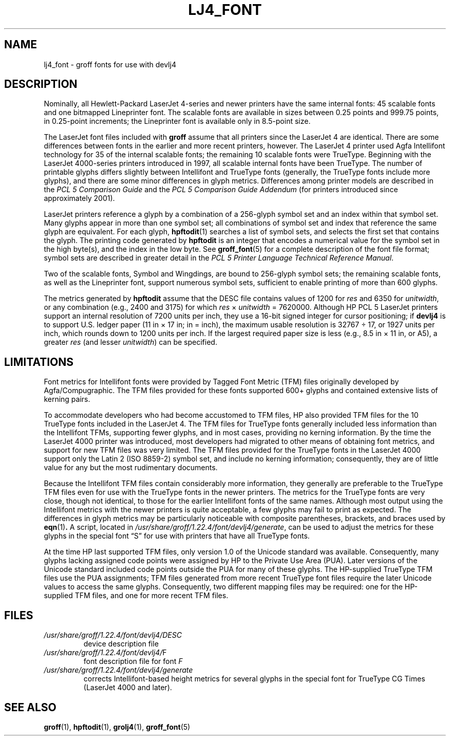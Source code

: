.TH LJ4_FONT 5 "7 February 2022" "groff 1.22.4"
.SH NAME
lj4_font \- groff fonts for use with devlj4
.
.
.\" ====================================================================
.\" Legal Terms
.\" ====================================================================
.\"
.\" Copyright (C) 2004-2018 Free Software Foundation, Inc.
.\"
.\" Permission is granted to make and distribute verbatim copies of this
.\" manual provided the copyright notice and this permission notice are
.\" preserved on all copies.
.\"
.\" Permission is granted to copy and distribute modified versions of
.\" this manual under the conditions for verbatim copying, provided that
.\" the entire resulting derived work is distributed under the terms of
.\" a permission notice identical to this one.
.\"
.\" Permission is granted to copy and distribute translations of this
.\" manual into another language, under the above conditions for
.\" modified versions, except that this permission notice may be
.\" included in translations approved by the Free Software Foundation
.\" instead of in the original English.
.
.
.\" ====================================================================
.SH DESCRIPTION
.\" ====================================================================
.
Nominally,
all Hewlett-Packard LaserJet\~\%4-series and newer printers have the
same internal fonts:
45 scalable fonts and one bitmapped Lineprinter font.
.
The scalable fonts are available in sizes between 0.25 points and 999.75
points,
in 0.25-point increments;
the Lineprinter font is available only in 8.5-point size.
.
.
.LP
The LaserJet font files included with
.B groff
assume that all printers since the LaserJet\~4 are identical.
.
There are some differences between fonts in the earlier and more recent
printers,
however.
.
The LaserJet\~4 printer used Agfa Intellifont technology for 35 of the
internal scalable fonts;
the remaining 10 scalable fonts were TrueType.
.
Beginning with the LaserJet\~\%4000-series printers introduced in 1997,
all scalable internal fonts have been TrueType.
.
The number of printable glyphs differs slightly between Intellifont and
TrueType fonts
(generally,
the TrueType fonts include more glyphs),
and
there are some minor differences in glyph metrics.
.
Differences among printer models are described in the
.I "PCL\~5 Comparison Guide"
and the
.I "PCL\~5 Comparison Guide Addendum"
(for printers introduced since approximately 2001).
.
.
.LP
LaserJet printers reference a glyph by a combination of a 256-glyph
symbol set and an index within that symbol set.
.
Many glyphs appear in more than one symbol set;
all combinations of symbol set and index that reference the same glyph
are equivalent.
.
For each glyph,
.BR hpftodit (1)
searches a list of symbol sets,
and selects the first set that contains the glyph.
.
The printing code generated by
.B hpftodit
is an integer that encodes a numerical value for the symbol set in the
high byte(s),
and the index in the low byte.
.
See
.BR groff_font (5)
for a complete description of the font file format;
symbol sets are described in greater detail in the
.IR "PCL\~5 Printer Language Technical Reference Manual" .
.
.
.LP
Two of the scalable fonts,
Symbol and Wingdings,
are bound to 256-glyph symbol sets;
the remaining scalable fonts,
as well as the Lineprinter font,
support numerous symbol sets,
sufficient to enable printing of more than 600 glyphs.
.
.
.LP
The metrics generated by
.B hpftodit
assume that the DESC file contains values of 1200 for
.I res
and 6350 for
.IR unitwidth ,
or any combination
(e.g.,
2400 and 3175)
for which
.IR res \~\[tmu]\~ unitwidth \~=\~7\|620\|000.
.
Although HP PCL\~5 LaserJet printers support an internal resolution of
7200 units per inch,
they use a 16-bit signed integer for cursor positioning;
if
.B devlj4
is to support U.S.\& ledger paper (11\~in\~\[mu]\~17\~in;
in = inch),
the maximum usable resolution is 32\|767\~\[di]\~17,
or 1927 units per inch,
which rounds down to 1200 units per inch.
.
If the largest required paper size is less
(e.g.,
8.5\~in\~\[mu]\~11\~in,
or A5),
a greater
.I res
(and lesser
.IR unitwidth )
can be specified.
.
.
.\" ====================================================================
.SH LIMITATIONS
.\" ====================================================================
.
Font metrics for Intellifont fonts were provided by Tagged Font Metric
(TFM) files originally developed by Agfa/Compugraphic.
.
The TFM files provided for these fonts supported 600+ glyphs and
contained extensive lists of kerning pairs.
.
.
.LP
To accommodate developers who had become accustomed to TFM files,
HP also provided TFM files for the 10 TrueType fonts included in the
LaserJet\~4.
.
The TFM files for TrueType fonts generally included less information
than the Intellifont TFMs,
supporting fewer glyphs,
and in most cases,
providing no kerning information.
.
By the time the LaserJet\~4000 printer was introduced,
most developers had migrated to other means of obtaining font metrics,
and support for new TFM files was very limited.
.
The TFM files provided for the TrueType fonts in the LaserJet\~4000
support only the Latin 2 (ISO 8859-2) symbol set,
and include no kerning information;
consequently,
they are of little value for any but the most rudimentary documents.
.
.
.LP
Because the Intellifont TFM files contain considerably more information,
they generally are preferable to the TrueType TFM files even for use
with the TrueType fonts in the newer printers.
.
The metrics for the TrueType fonts are very close,
though not identical,
to those for the earlier Intellifont fonts of the same names.
.
Although most output using the Intellifont metrics with the newer
printers is quite acceptable,
a few glyphs may fail to print as expected.
.
The differences in glyph metrics may be particularly noticeable with
composite parentheses,
brackets,
and braces used by
.BR eqn (1) .
.
A script,
located in
.IR /usr/\:share/\:groff/\:1.22.4/\:font/\:devlj4/\:generate ,
can be used to adjust the metrics for these glyphs in the special font
\[lq]S\[rq] for use with printers that have all TrueType fonts.
.
.
.LP
At the time HP last supported TFM files,
only version 1.0 of the Unicode standard was available.
.
Consequently,
many glyphs lacking assigned code points were assigned by HP to the
Private Use Area (PUA).
.
Later versions of the Unicode standard included code points outside the
PUA for many of these glyphs.
.
The HP-supplied TrueType TFM files use the PUA assignments;
TFM files generated from more recent TrueType font files require the
later Unicode values to access the same glyphs.
.
Consequently,
two different mapping files may be required:
one for the HP-supplied TFM files,
and one for more recent TFM files.
.
.
.\" ====================================================================
.SH FILES
.\" ====================================================================
.
.TP
.I /usr/\:share/\:groff/\:1.22.4/\:font/\:devlj4/\:DESC
device description file
.
.
.TP
.IR /usr/\:share/\:groff/\:1.22.4/\:font/\:devlj4/\: F
font description file for font
.I F
.
.
.TP
.I /usr/\:share/\:groff/\:1.22.4/\:font/\:devlj4/\:generate
corrects Intellifont-based height metrics for several glyphs in the
special font for TrueType CG Times (LaserJet\~4000 and later).
.
.
.\" ====================================================================
.SH "SEE ALSO"
.\" ====================================================================
.
.BR groff (1),
.BR hpftodit (1),
.BR grolj4 (1),
.BR groff_font (5)
.
.
.\" ====================================================================
.\" Editor settings
.\" ====================================================================
.
.\" Local Variables:
.\" mode: nroff
.\" fill-column: 72
.\" End:
.\" vim: set filetype=groff textwidth=72:
